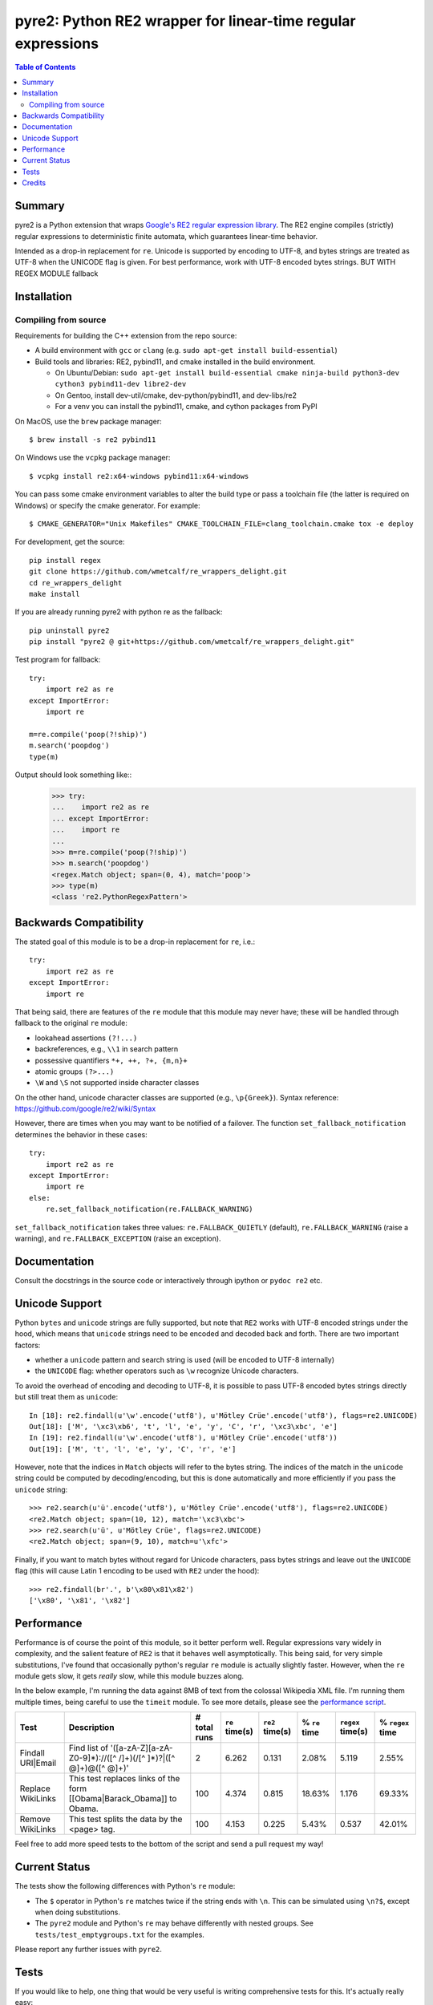===============================================================
 pyre2: Python RE2 wrapper for linear-time regular expressions
===============================================================

.. image:: https://github.com/andreasvc/pyre2/workflows/Build/badge.svg
    :target: https://github.com/andreasvc/pyre2/actions?query=workflow:Build
    :alt: Build CI Status

.. image:: https://github.com/andreasvc/pyre2/workflows/Release/badge.svg
    :target: https://github.com/andreasvc/pyre2/actions?query=workflow:Release
    :alt: Release CI Status

.. image:: https://img.shields.io/github/v/tag/andreasvc/pyre2?color=green&include_prereleases&label=latest%20release
    :target: https://github.com/andreasvc/pyre2/releases
    :alt: GitHub tag (latest SemVer, including pre-release)

.. image:: https://badge.fury.io/py/pyre2.svg
   :target: https://badge.fury.io/py/pyre2
    :alt: Pypi version

.. image:: https://github.com/andreasvc/pyre2/workflows/Conda/badge.svg
    :target: https://github.com/andreasvc/pyre2/actions?query=workflow:Conda
    :alt: Conda CI Status

.. image:: https://img.shields.io/github/license/andreasvc/pyre2
    :target: https://github.com/andreasvc/pyre2/blob/master/LICENSE
    :alt: License

.. image:: https://img.shields.io/badge/python-3.6+-blue.svg
    :target: https://www.python.org/downloads/
    :alt: Python version

.. image:: https://anaconda.org/conda-forge/pyre2/badges/version.svg
   :target: https://anaconda.org/conda-forge/pyre2
   :alt: version

.. image:: https://anaconda.org/conda-forge/pyre2/badges/platforms.svg
   :target: https://anaconda.org/conda-forge/pyre2
   :alt: platforms

.. image:: https://anaconda.org/conda-forge/pyre2/badges/downloads.svg
   :target: https://anaconda.org/conda-forge/pyre2
   :alt: downloads


.. contents:: Table of Contents
   :depth: 2
   :backlinks: top


Summary
=======

pyre2 is a Python extension that wraps
`Google's RE2 regular expression library <https://github.com/google/re2>`_.
The RE2 engine compiles (strictly) regular expressions to
deterministic finite automata, which guarantees linear-time behavior.

Intended as a drop-in replacement for ``re``. Unicode is supported by encoding
to UTF-8, and bytes strings are treated as UTF-8 when the UNICODE flag is given.
For best performance, work with UTF-8 encoded bytes strings. BUT WITH REGEX MODULE fallback

Installation
============

Compiling from source
---------------------

Requirements for building the C++ extension from the repo source:

* A build environment with ``gcc`` or ``clang`` (e.g. ``sudo apt-get install build-essential``)
* Build tools and libraries: RE2, pybind11, and cmake installed in the build
  environment.

  + On Ubuntu/Debian: ``sudo apt-get install build-essential cmake ninja-build python3-dev cython3 pybind11-dev libre2-dev``
  + On Gentoo, install dev-util/cmake, dev-python/pybind11, and dev-libs/re2
  + For a venv you can install the pybind11, cmake, and cython packages from PyPI

On MacOS, use the ``brew`` package manager::

  $ brew install -s re2 pybind11

On Windows use the ``vcpkg`` package manager::

  $ vcpkg install re2:x64-windows pybind11:x64-windows

You can pass some cmake environment variables to alter the build type or
pass a toolchain file (the latter is required on Windows) or specify the
cmake generator.  For example::

  $ CMAKE_GENERATOR="Unix Makefiles" CMAKE_TOOLCHAIN_FILE=clang_toolchain.cmake tox -e deploy

For development, get the source::

    pip install regex
    git clone https://github.com/wmetcalf/re_wrappers_delight.git
    cd re_wrappers_delight
    make install

If you are already running pyre2 with python re as the fallback::

    pip uninstall pyre2
    pip install "pyre2 @ git+https://github.com/wmetcalf/re_wrappers_delight.git"

Test program for fallback::

    try:
        import re2 as re
    except ImportError:
        import re
    
    m=re.compile('poop(?!ship)')
    m.search('poopdog')
    type(m)

Output should look something like::
    >>> try:
    ...    import re2 as re
    ... except ImportError:
    ...    import re
    ...     
    >>> m=re.compile('poop(?!ship)')
    >>> m.search('poopdog')
    <regex.Match object; span=(0, 4), match='poop'>
    >>> type(m)
    <class 're2.PythonRegexPattern'>


Backwards Compatibility
=======================

The stated goal of this module is to be a drop-in replacement for ``re``, i.e.::

    try:
        import re2 as re
    except ImportError:
        import re

That being said, there are features of the ``re`` module that this module may
never have; these will be handled through fallback to the original ``re`` module:

* lookahead assertions ``(?!...)``
* backreferences, e.g., ``\\1`` in search pattern
* possessive quantifiers ``*+, ++, ?+, {m,n}+``
* atomic groups ``(?>...)``
* ``\W`` and ``\S`` not supported inside character classes

On the other hand, unicode character classes are supported (e.g., ``\p{Greek}``).
Syntax reference: https://github.com/google/re2/wiki/Syntax

However, there are times when you may want to be notified of a failover. The
function ``set_fallback_notification`` determines the behavior in these cases::

    try:
        import re2 as re
    except ImportError:
        import re
    else:
        re.set_fallback_notification(re.FALLBACK_WARNING)

``set_fallback_notification`` takes three values:
``re.FALLBACK_QUIETLY`` (default), ``re.FALLBACK_WARNING`` (raise a warning),
and ``re.FALLBACK_EXCEPTION`` (raise an exception).

Documentation
=============

Consult the docstrings in the source code or interactively
through ipython or ``pydoc re2`` etc.

Unicode Support
===============

Python ``bytes`` and ``unicode`` strings are fully supported, but note that
``RE2`` works with UTF-8 encoded strings under the hood, which means that
``unicode`` strings need to be encoded and decoded back and forth.
There are two important factors:

* whether a ``unicode`` pattern and search string is used (will be encoded to UTF-8 internally)
* the ``UNICODE`` flag: whether operators such as ``\w`` recognize Unicode characters.

To avoid the overhead of encoding and decoding to UTF-8, it is possible to pass
UTF-8 encoded bytes strings directly but still treat them as ``unicode``::

    In [18]: re2.findall(u'\w'.encode('utf8'), u'Mötley Crüe'.encode('utf8'), flags=re2.UNICODE)
    Out[18]: ['M', '\xc3\xb6', 't', 'l', 'e', 'y', 'C', 'r', '\xc3\xbc', 'e']
    In [19]: re2.findall(u'\w'.encode('utf8'), u'Mötley Crüe'.encode('utf8'))
    Out[19]: ['M', 't', 'l', 'e', 'y', 'C', 'r', 'e']

However, note that the indices in ``Match`` objects will refer to the bytes string.
The indices of the match in the ``unicode`` string could be computed by
decoding/encoding, but this is done automatically and more efficiently if you
pass the ``unicode`` string::

    >>> re2.search(u'ü'.encode('utf8'), u'Mötley Crüe'.encode('utf8'), flags=re2.UNICODE)
    <re2.Match object; span=(10, 12), match='\xc3\xbc'>
    >>> re2.search(u'ü', u'Mötley Crüe', flags=re2.UNICODE)
    <re2.Match object; span=(9, 10), match=u'\xfc'>

Finally, if you want to match bytes without regard for Unicode characters,
pass bytes strings and leave out the ``UNICODE`` flag (this will cause Latin 1
encoding to be used with ``RE2`` under the hood)::

    >>> re2.findall(br'.', b'\x80\x81\x82')
    ['\x80', '\x81', '\x82']

Performance
===========

Performance is of course the point of this module, so it better perform well.
Regular expressions vary widely in complexity, and the salient feature of ``RE2`` is
that it behaves well asymptotically. This being said, for very simple substitutions,
I've found that occasionally python's regular ``re`` module is actually slightly faster.
However, when the ``re`` module gets slow, it gets *really* slow, while this module
buzzes along.

In the below example, I'm running the data against 8MB of text from the colossal Wikipedia
XML file. I'm running them multiple times, being careful to use the ``timeit`` module.
To see more details, please see the `performance script <http://github.com/andreasvc/pyre2/tree/master/tests/performance.py>`_.

+-----------------+---------------------------------------------------------------------------+------------+--------------+---------------+-------------+-----------------+----------------+
|Test             |Description                                                                |# total runs|``re`` time(s)|``re2`` time(s)|% ``re`` time|``regex`` time(s)|% ``regex`` time|
+=================+===========================================================================+============+==============+===============+=============+=================+================+
|Findall URI|Email|Find list of '([a-zA-Z][a-zA-Z0-9]*)://([^ /]+)(/[^ ]*)?|([^ @]+)@([^ @]+)'|2           |6.262         |0.131          |2.08%        |5.119            |2.55%           |
+-----------------+---------------------------------------------------------------------------+------------+--------------+---------------+-------------+-----------------+----------------+
|Replace WikiLinks|This test replaces links of the form [[Obama|Barack_Obama]] to Obama.      |100         |4.374         |0.815          |18.63%       |1.176            |69.33%          |
+-----------------+---------------------------------------------------------------------------+------------+--------------+---------------+-------------+-----------------+----------------+
|Remove WikiLinks |This test splits the data by the <page> tag.                               |100         |4.153         |0.225          |5.43%        |0.537            |42.01%          |
+-----------------+---------------------------------------------------------------------------+------------+--------------+---------------+-------------+-----------------+----------------+

Feel free to add more speed tests to the bottom of the script and send a pull request my way!

Current Status
==============

The tests show the following differences with Python's ``re`` module:

* The ``$`` operator in Python's ``re`` matches twice if the string ends
  with ``\n``. This can be simulated using ``\n?$``, except when doing
  substitutions.
* The ``pyre2`` module and Python's ``re`` may behave differently with nested groups.
  See ``tests/test_emptygroups.txt`` for the examples.

Please report any further issues with ``pyre2``.

Tests
=====

If you would like to help, one thing that would be very useful
is writing comprehensive tests for this. It's actually really easy:

* Come up with regular expression problems using the regular python 're' module.
* Write a session in python traceback format `Example <http://github.com/andreasvc/pyre2/blob/master/tests/test_search.txt>`_.
* Replace your ``import re`` with ``import re2 as re``.
* Save it with as ``test_<name>.txt`` in the tests directory. You can comment on it however you like and indent the code with 4 spaces.


Credits
=======
This code builds on the following projects (in chronological order):

- Google's RE2 regular expression library: https://github.com/google/re2
- Facebook's pyre2 github repository: http://github.com/facebook/pyre2/
- Mike Axiak's Cython version of this: http://github.com/axiak/pyre2/ (seems not actively maintained)
- This fork adds Python 3 support and other improvements.

